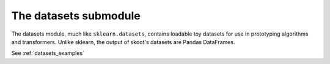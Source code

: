 .. _datasets:

======================
The datasets submodule
======================

The datasets module, much like ``sklearn.datasets``, contains loadable
toy datasets for use in prototyping algorithms and transformers. Unlike sklearn,
the output of skoot's datasets are Pandas DataFrames.

.. raw:: html

   <br/>

See :ref:`datasets_examples`

.. raw:: html

   <br/>
